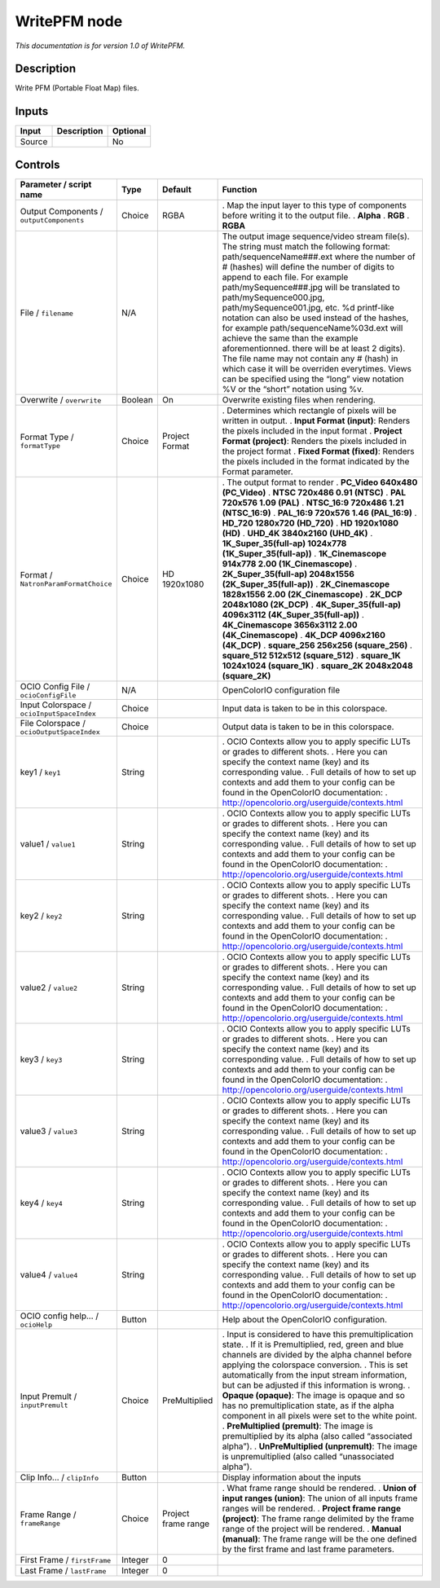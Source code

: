 .. _fr.inria.openfx.WritePFM:

WritePFM node
=============

|pluginIcon| 

*This documentation is for version 1.0 of WritePFM.*

Description
-----------

Write PFM (Portable Float Map) files.

Inputs
------

====== =========== ========
Input  Description Optional
====== =========== ========
Source             No
====== =========== ========

Controls
--------

.. tabularcolumns:: |>{\raggedright}p{0.2\columnwidth}|>{\raggedright}p{0.06\columnwidth}|>{\raggedright}p{0.07\columnwidth}|p{0.63\columnwidth}|

.. cssclass:: longtable

========================================== ======= =================== ===============================================================================================================================================================================================================================================================================================================================================================================================================================================================================================================================================================================================================================================================================================================
Parameter / script name                    Type    Default             Function
========================================== ======= =================== ===============================================================================================================================================================================================================================================================================================================================================================================================================================================================================================================================================================================================================================================================================================================
Output Components / ``outputComponents``   Choice  RGBA                . Map the input layer to this type of components before writing it to the output file.
                                                                       . **Alpha**
                                                                       . **RGB**
                                                                       . **RGBA**
File / ``filename``                        N/A                         The output image sequence/video stream file(s). The string must match the following format: path/sequenceName###.ext where the number of # (hashes) will define the number of digits to append to each file. For example path/mySequence###.jpg will be translated to path/mySequence000.jpg, path/mySequence001.jpg, etc. %d printf-like notation can also be used instead of the hashes, for example path/sequenceName%03d.ext will achieve the same than the example aforementionned. there will be at least 2 digits). The file name may not contain any # (hash) in which case it will be overriden everytimes. Views can be specified using the “long” view notation %V or the “short” notation using %v.
Overwrite / ``overwrite``                  Boolean On                  Overwrite existing files when rendering.
Format Type / ``formatType``               Choice  Project Format      . Determines which rectangle of pixels will be written in output.
                                                                       . **Input Format (input)**: Renders the pixels included in the input format
                                                                       . **Project Format (project)**: Renders the pixels included in the project format
                                                                       . **Fixed Format (fixed)**: Renders the pixels included in the format indicated by the Format parameter.
Format / ``NatronParamFormatChoice``       Choice  HD 1920x1080        . The output format to render
                                                                       . **PC_Video 640x480 (PC_Video)**
                                                                       . **NTSC 720x486 0.91 (NTSC)**
                                                                       . **PAL 720x576 1.09 (PAL)**
                                                                       . **NTSC_16:9 720x486 1.21 (NTSC_16:9)**
                                                                       . **PAL_16:9 720x576 1.46 (PAL_16:9)**
                                                                       . **HD_720 1280x720 (HD_720)**
                                                                       . **HD 1920x1080 (HD)**
                                                                       . **UHD_4K 3840x2160 (UHD_4K)**
                                                                       . **1K_Super_35(full-ap) 1024x778 (1K_Super_35(full-ap))**
                                                                       . **1K_Cinemascope 914x778 2.00 (1K_Cinemascope)**
                                                                       . **2K_Super_35(full-ap) 2048x1556 (2K_Super_35(full-ap))**
                                                                       . **2K_Cinemascope 1828x1556 2.00 (2K_Cinemascope)**
                                                                       . **2K_DCP 2048x1080 (2K_DCP)**
                                                                       . **4K_Super_35(full-ap) 4096x3112 (4K_Super_35(full-ap))**
                                                                       . **4K_Cinemascope 3656x3112 2.00 (4K_Cinemascope)**
                                                                       . **4K_DCP 4096x2160 (4K_DCP)**
                                                                       . **square_256 256x256 (square_256)**
                                                                       . **square_512 512x512 (square_512)**
                                                                       . **square_1K 1024x1024 (square_1K)**
                                                                       . **square_2K 2048x2048 (square_2K)**
OCIO Config File / ``ocioConfigFile``      N/A                         OpenColorIO configuration file
Input Colorspace / ``ocioInputSpaceIndex`` Choice                      Input data is taken to be in this colorspace.
File Colorspace / ``ocioOutputSpaceIndex`` Choice                      Output data is taken to be in this colorspace.
key1 / ``key1``                            String                      . OCIO Contexts allow you to apply specific LUTs or grades to different shots.
                                                                       . Here you can specify the context name (key) and its corresponding value.
                                                                       . Full details of how to set up contexts and add them to your config can be found in the OpenColorIO documentation:
                                                                       . http://opencolorio.org/userguide/contexts.html
value1 / ``value1``                        String                      . OCIO Contexts allow you to apply specific LUTs or grades to different shots.
                                                                       . Here you can specify the context name (key) and its corresponding value.
                                                                       . Full details of how to set up contexts and add them to your config can be found in the OpenColorIO documentation:
                                                                       . http://opencolorio.org/userguide/contexts.html
key2 / ``key2``                            String                      . OCIO Contexts allow you to apply specific LUTs or grades to different shots.
                                                                       . Here you can specify the context name (key) and its corresponding value.
                                                                       . Full details of how to set up contexts and add them to your config can be found in the OpenColorIO documentation:
                                                                       . http://opencolorio.org/userguide/contexts.html
value2 / ``value2``                        String                      . OCIO Contexts allow you to apply specific LUTs or grades to different shots.
                                                                       . Here you can specify the context name (key) and its corresponding value.
                                                                       . Full details of how to set up contexts and add them to your config can be found in the OpenColorIO documentation:
                                                                       . http://opencolorio.org/userguide/contexts.html
key3 / ``key3``                            String                      . OCIO Contexts allow you to apply specific LUTs or grades to different shots.
                                                                       . Here you can specify the context name (key) and its corresponding value.
                                                                       . Full details of how to set up contexts and add them to your config can be found in the OpenColorIO documentation:
                                                                       . http://opencolorio.org/userguide/contexts.html
value3 / ``value3``                        String                      . OCIO Contexts allow you to apply specific LUTs or grades to different shots.
                                                                       . Here you can specify the context name (key) and its corresponding value.
                                                                       . Full details of how to set up contexts and add them to your config can be found in the OpenColorIO documentation:
                                                                       . http://opencolorio.org/userguide/contexts.html
key4 / ``key4``                            String                      . OCIO Contexts allow you to apply specific LUTs or grades to different shots.
                                                                       . Here you can specify the context name (key) and its corresponding value.
                                                                       . Full details of how to set up contexts and add them to your config can be found in the OpenColorIO documentation:
                                                                       . http://opencolorio.org/userguide/contexts.html
value4 / ``value4``                        String                      . OCIO Contexts allow you to apply specific LUTs or grades to different shots.
                                                                       . Here you can specify the context name (key) and its corresponding value.
                                                                       . Full details of how to set up contexts and add them to your config can be found in the OpenColorIO documentation:
                                                                       . http://opencolorio.org/userguide/contexts.html
OCIO config help... / ``ocioHelp``         Button                      Help about the OpenColorIO configuration.
Input Premult / ``inputPremult``           Choice  PreMultiplied       . Input is considered to have this premultiplication state.
                                                                       . If it is Premultiplied, red, green and blue channels are divided by the alpha channel before applying the colorspace conversion.
                                                                       . This is set automatically from the input stream information, but can be adjusted if this information is wrong.
                                                                       . **Opaque (opaque)**: The image is opaque and so has no premultiplication state, as if the alpha component in all pixels were set to the white point.
                                                                       . **PreMultiplied (premult)**: The image is premultiplied by its alpha (also called “associated alpha”).
                                                                       . **UnPreMultiplied (unpremult)**: The image is unpremultiplied (also called “unassociated alpha”).
Clip Info... / ``clipInfo``                Button                      Display information about the inputs
Frame Range / ``frameRange``               Choice  Project frame range . What frame range should be rendered.
                                                                       . **Union of input ranges (union)**: The union of all inputs frame ranges will be rendered.
                                                                       . **Project frame range (project)**: The frame range delimited by the frame range of the project will be rendered.
                                                                       . **Manual (manual)**: The frame range will be the one defined by the first frame and last frame parameters.
First Frame / ``firstFrame``               Integer 0                    
Last Frame / ``lastFrame``                 Integer 0                    
========================================== ======= =================== ===============================================================================================================================================================================================================================================================================================================================================================================================================================================================================================================================================================================================================================================================================================================

.. |pluginIcon| image:: fr.inria.openfx.WritePFM.png
   :width: 10.0%
